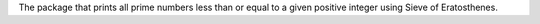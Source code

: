 The package that prints all prime numbers less than or equal to a given positive integer using Sieve of Eratosthenes.
